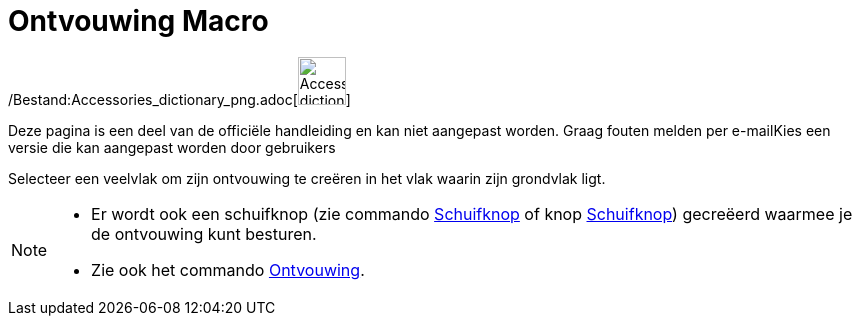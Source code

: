 = Ontvouwing Macro
:page-en: tools/Net_Tool
ifdef::env-github[:imagesdir: /nl/modules/ROOT/assets/images]

/Bestand:Accessories_dictionary_png.adoc[image:48px-Accessories_dictionary.png[Accessories
dictionary.png,width=48,height=48]]

Deze pagina is een deel van de officiële handleiding en kan niet aangepast worden. Graag fouten melden per
e-mail[.mw-selflink .selflink]##Kies een versie die kan aangepast worden door gebruikers##

Selecteer een veelvlak om zijn ontvouwing te creëren in het vlak waarin zijn grondvlak ligt.

[NOTE]
====

* Er wordt ook een schuifknop (zie commando xref:/commands/Schuifknop.adoc[Schuifknop] of knop
xref:/tools/Schuifknop.adoc[Schuifknop]) gecreëerd waarmee je de ontvouwing kunt besturen.
* Zie ook het commando xref:/commands/Ontvouwing.adoc[Ontvouwing].

====
